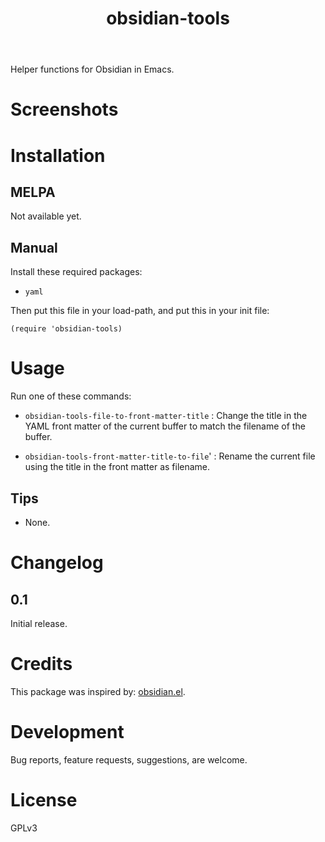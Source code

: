 #+TITLE: obsidian-tools

#+PROPERTY: LOGGING nil

# Note: This readme works with the org-make-toc <https://github.com/alphapapa/org-make-toc> package, which automatically updates the table of contents.

# [[https://melpa.org/#/package-name][file:https://melpa.org/packages/package-name-badge.svg]] [[https://stable.melpa.org/#/package-name][file:https://stable.melpa.org/packages/package-name-badge.svg]]

Helper functions for Obsidian in Emacs.

* Screenshots

# This screenshot shows how to frobnicate the fripulator:

# [[screenshot1.png]]

* Contents                                                         :noexport:
:PROPERTIES:
:TOC:      :include siblings
:END:
:CONTENTS:
  -  [[#installation][Installation]]
  -  [[#usage][Usage]]
  -  [[#changelog][Changelog]]
  -  [[#credits][Credits]]
  -  [[#development][Development]]
  -  [[#license][License]]
:END:

* Installation
:PROPERTIES:
:TOC:      :depth 0
:END:

** MELPA

# If you installed from MELPA, you're done.  Just run one of the commands below.
  Not available yet.

** Manual

Install these required packages:

  + =yaml=

Then put this file in your load-path, and put this in your init file:

  #+BEGIN_SRC elisp
(require 'obsidian-tools)
  #+END_SRC

* Usage
:PROPERTIES:
:TOC:      :depth 0
:END:

Run one of these commands:

  + =obsidian-tools-file-to-front-matter-title= : Change the title in the YAML front matter of the current buffer to match the filename of the buffer.

  + =obsidian-tools-front-matter-title-to-file=' : Rename the current file using the title in the front matter as filename.

** Tips

# + You can customize settings in the =package-name= group.
  + None.

* Changelog
:PROPERTIES:
:TOC:      :depth 0
:END:

** 0.1

Initial release.

* Credits

This package was inspired by: [[https://github.com./licht1stein/obsidian.el][obsidian.el]].

* Development

Bug reports, feature requests, suggestions, are welcome.

* License

GPLv3

# Local Variables:
# eval: (require 'org-make-toc)
# before-save-hook: org-make-toc
# org-export-with-properties: ()
# org-export-with-title: t
# End:
